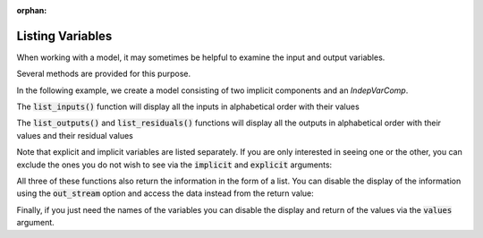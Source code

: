 :orphan:

.. _listing-variables:

Listing Variables
=================

When working with a model, it may sometimes be helpful to examine the input and output variables.

Several methods are provided for this purpose.


In the following example, we create a model consisting of two implicit components and an `IndepVarComp`.

.. embed-code::
    openmdao.core.tests.test_impl_comp.QuadraticComp

.. embed-test::
    openmdao.core.tests.test_impl_comp.ListFeatureTestCase.setUp

The :code:`list_inputs()` function will display all the inputs in alphabetical order with their values

.. embed-test::
    openmdao.core.tests.test_impl_comp.ListFeatureTestCase.test_list_inputs

The :code:`list_outputs()` and :code:`list_residuals()` functions will display all the outputs in alphabetical order
with their values and their residual values

.. embed-test::
    openmdao.core.tests.test_impl_comp.ListFeatureTestCase.test_list_outputs

.. embed-test::
    openmdao.core.tests.test_impl_comp.ListFeatureTestCase.test_list_residuals

Note that explicit and implicit variables are listed separately.  If you are only interested in seeing one or the other,
you can exclude the ones you do not wish to see via the :code:`implicit` and :code:`explicit` arguments:

.. embed-test::
    openmdao.core.tests.test_impl_comp.ListFeatureTestCase.test_list_explicit_outputs

.. embed-test::
    openmdao.core.tests.test_impl_comp.ListFeatureTestCase.test_list_implicit_outputs

All three of these functions also return the information in the form of a list.  You can disable the display of the
information using the :code:`out_stream` option and access the data instead from the return value:

.. embed-test::
    openmdao.core.tests.test_impl_comp.ListFeatureTestCase.test_list_return_value

Finally, if you just need the names of the variables you can disable the display and return of the values via the
:code:`values` argument.

.. embed-test::
    openmdao.core.tests.test_impl_comp.ListFeatureTestCase.test_list_no_values

